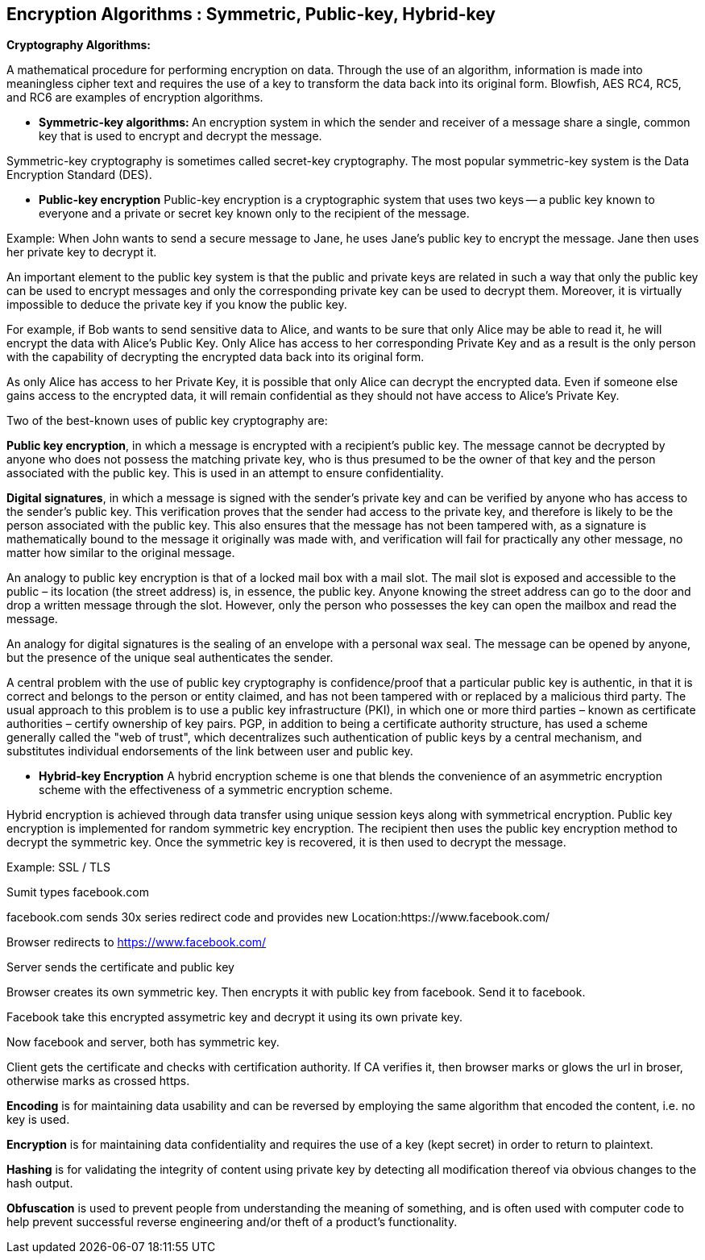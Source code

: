Encryption Algorithms : Symmetric, Public-key, Hybrid-key
----------------------------------------------------------


**Cryptography Algorithms:**

A mathematical procedure for performing encryption on data. Through the use of an algorithm, information is made into meaningless cipher text and requires the use of a key to transform the data back into its original form. Blowfish, AES RC4, RC5, and RC6 are examples of encryption algorithms.

- **Symmetric-key algorithms: **
An encryption system in which the sender and receiver of a message share a single, common key that is used to encrypt and decrypt the message.

Symmetric-key cryptography is sometimes called secret-key cryptography. The most popular symmetric-key system is the Data Encryption Standard (DES).

- **Public-key encryption**
Public-key encryption is a cryptographic system that uses two keys -- a public key known to everyone and a private or secret key known only to the recipient of the message.

Example: When John wants to send a secure message to Jane, he uses Jane's public key to encrypt the message. Jane then uses her private key to decrypt it.

An important element to the public key system is that the public and private keys are related in such a way that only the public key can be used to encrypt messages and only the corresponding private key can be used to decrypt them. Moreover, it is virtually impossible to deduce the private key if you know the public key.

For example, if Bob wants to send sensitive data to Alice, and wants to be sure that only Alice may be able to read it, he will encrypt the data with Alice's Public Key. Only Alice has access to her corresponding Private Key and as a result is the only person with the capability of decrypting the encrypted data back into its original form.

As only Alice has access to her Private Key, it is possible that only Alice can decrypt the encrypted data. Even if someone else gains access to the encrypted data, it will remain confidential as they should not have access to Alice's Private Key.

Two of the best-known uses of public key cryptography are:

**Public key encryption**, in which a message is encrypted with a recipient's public key. The message cannot be decrypted by anyone who does not possess the matching private key, who is thus presumed to be the owner of that key and the person associated with the public key. This is used in an attempt to ensure confidentiality.

**Digital signatures**, in which a message is signed with the sender's private key and can be verified by anyone who has access to the sender's public key. This verification proves that the sender had access to the private key, and therefore is likely to be the person associated with the public key. This also ensures that the message has not been tampered with, as a signature is mathematically bound to the message it originally was made with, and verification will fail for practically any other message, no matter how similar to the original message.

An analogy to public key encryption is that of a locked mail box with a mail slot. The mail slot is exposed and accessible to the public – its location (the street address) is, in essence, the public key. Anyone knowing the street address can go to the door and drop a written message through the slot. However, only the person who possesses the key can open the mailbox and read the message.

An analogy for digital signatures is the sealing of an envelope with a personal wax seal. The message can be opened by anyone, but the presence of the unique seal authenticates the sender.

A central problem with the use of public key cryptography is confidence/proof that a particular public key is authentic, in that it is correct and belongs to the person or entity claimed, and has not been tampered with or replaced by a malicious third party. The usual approach to this problem is to use a public key infrastructure (PKI), in which one or more third parties – known as certificate authorities – certify ownership of key pairs. PGP, in addition to being a certificate authority structure, has used a scheme generally called the "web of trust", which decentralizes such authentication of public keys by a central mechanism, and substitutes individual endorsements of the link between user and public key. 

- **Hybrid-key Encryption**
A hybrid encryption scheme is one that blends the convenience of an asymmetric encryption scheme with the effectiveness of a symmetric encryption scheme.

Hybrid encryption is achieved through data transfer using unique session keys along with symmetrical encryption. Public key encryption is implemented for random symmetric key encryption. The recipient then uses the public key encryption method to decrypt the symmetric key. Once the symmetric key is recovered, it is then used to decrypt the message.

Example: SSL / TLS

Sumit types facebook.com

facebook.com sends 30x series redirect code and provides new Location:https://www.facebook.com/

Browser redirects to https://www.facebook.com/

Server sends the certificate and public key

Browser creates its own symmetric key. Then encrypts it with public key from facebook. Send it to facebook.

Facebook take this encrypted assymetric key and decrypt it using its own private key.

Now facebook and server, both has symmetric key.

Client gets the certificate and checks with certification authority. If CA verifies it, then browser marks or glows the url in broser, otherwise marks as crossed https.


**Encoding** is for maintaining data usability and can be reversed by employing the same algorithm that encoded the content, i.e. no key is used.

**Encryption** is for maintaining data confidentiality and requires the use of a key (kept secret) in order to return to plaintext.

**Hashing** is for validating the integrity of content using  private key by detecting all modification thereof via obvious changes to the hash output.

**Obfuscation** is used to prevent people from understanding the meaning of something, and is often used with computer code to help prevent successful reverse engineering and/or theft of a product’s functionality.

